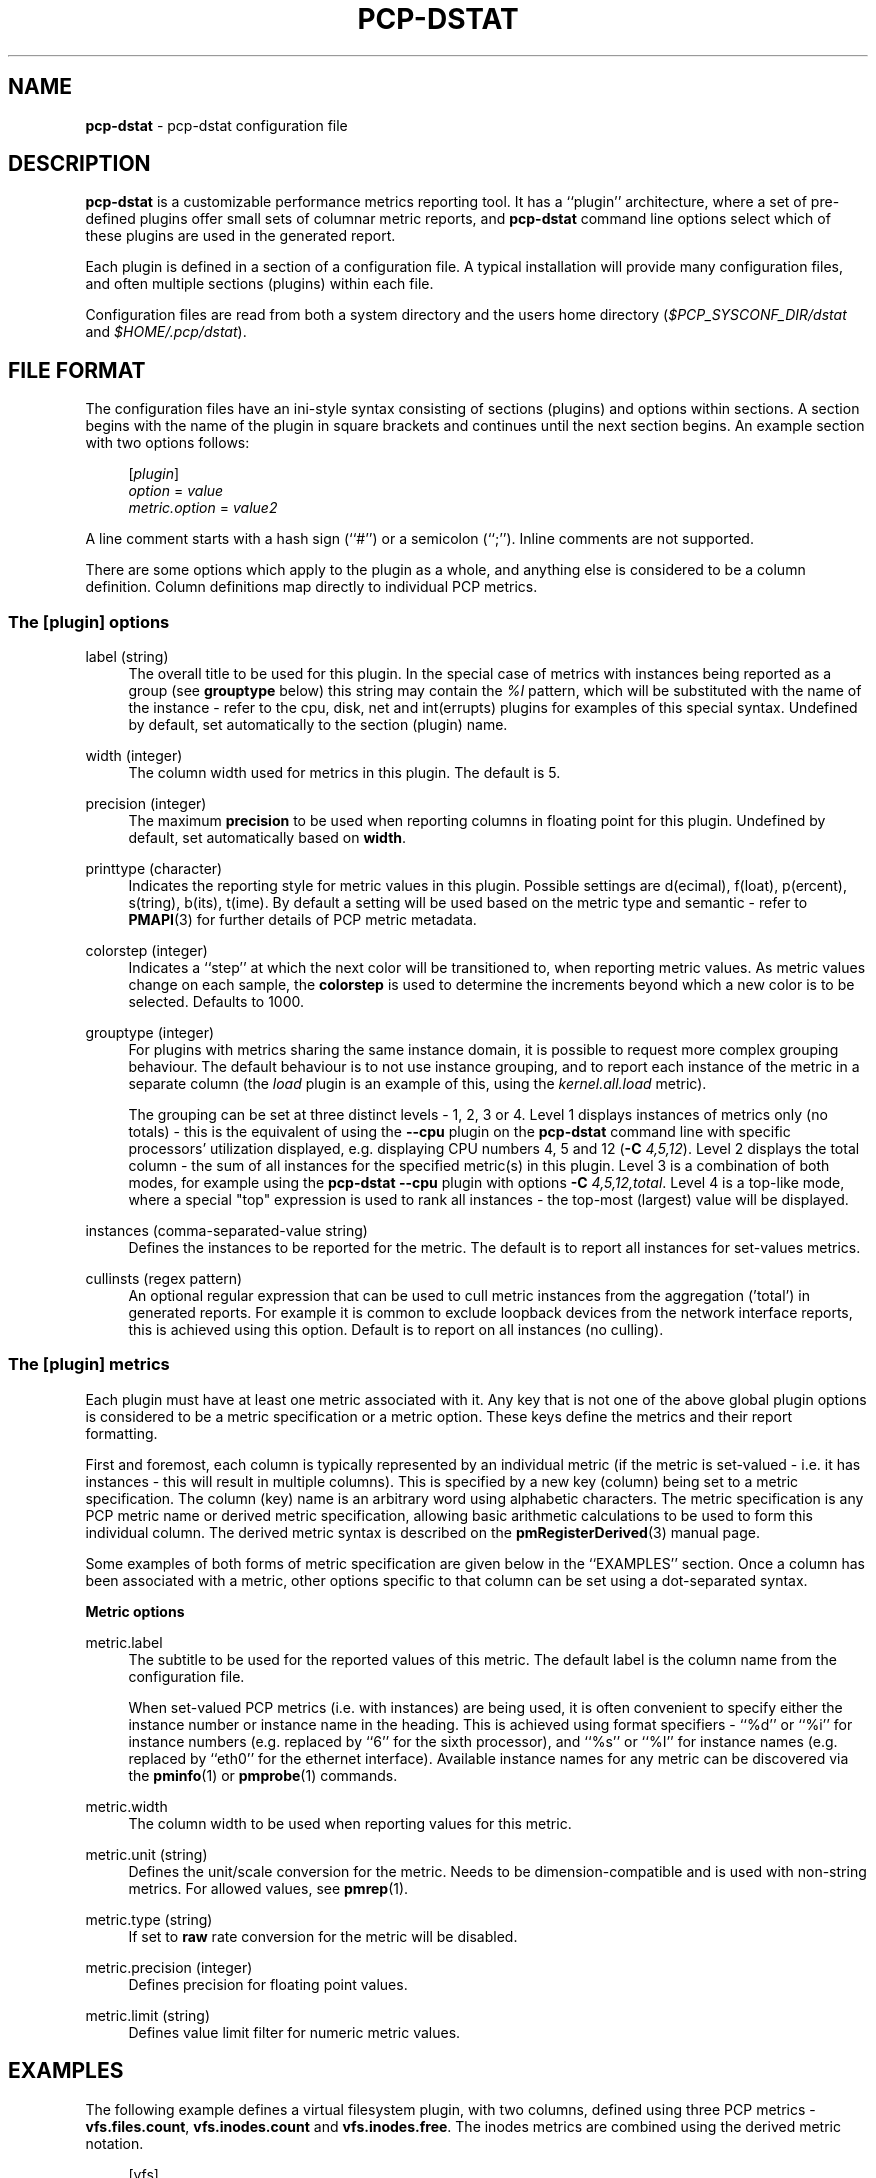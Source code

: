 '\"macro stdmacro
.\"
.\" Copyright (C) 2018-2020,2022 Red Hat.
.\"
.\" This program is free software; you can redistribute it and/or modify it
.\" under the terms of the GNU General Public License as published by the
.\" Free Software Foundation; either version 2 of the License, or (at your
.\" option) any later version.
.\"
.\" This program is distributed in the hope that it will be useful, but
.\" WITHOUT ANY WARRANTY; without even the implied warranty of MERCHANTABILITY
.\" or FITNESS FOR A PARTICULAR PURPOSE.  See the GNU General Public License
.\" for more details.
.\"
.TH PCP-DSTAT 5 "PCP" "Performance Co-Pilot"
.SH NAME
\f3pcp-dstat\f1 \- pcp-dstat configuration file
.SH DESCRIPTION
.B pcp-dstat
is a customizable performance metrics reporting tool.
It has a ``plugin'' architecture, where a set of pre-defined plugins
offer small sets of columnar metric reports, and
.B pcp-dstat
command line options select which of these plugins are used in the
generated report.
.PP
Each plugin is defined in a section of a configuration file.
A typical installation will provide many configuration files,
and often multiple sections (plugins) within each file.
.PP
Configuration files are read from both a system directory
and the users home directory (\c
.I $PCP_SYSCONF_DIR/dstat
and
.IR $HOME/.pcp/dstat ).
.SH FILE FORMAT
The configuration files have an ini-style syntax consisting of
sections (plugins) and options within sections.
A section begins with the name of the plugin in square brackets
and continues until the next section begins.
An example section with two options follows:
.sp 1
.RS 4
.nf
[\fIplugin\fP]
\fIoption\fP = \fIvalue\fP
\fImetric.option\fP = \fIvalue2\fP
.fi
.RE
.PP
A line comment starts with a hash sign (``#'') or a semicolon (``;'').
Inline comments are not supported.
.PP
There are some options which apply to the plugin as a whole,
and anything else is considered to be a column definition.
Column definitions map directly to individual PCP metrics.
.SS The [plugin] options
label (string)
.RS 4
The overall title to be used for this plugin.
In the special case of metrics with instances being reported
as a group (see \fBgrouptype\fP below) this string may contain
the \fI%I\fP pattern, which will be substituted with the name
of the instance \- refer to the cpu, disk, net and int(errupts)
plugins for examples of this special syntax.
Undefined by default, set automatically to the section (plugin) name.
.RE
.PP
width (integer)
.RS 4
The column width used for metrics in this plugin.
The default is 5.
.RE
.PP
precision (integer)
.RS 4
The maximum \fBprecision\fP to be used when reporting
columns in floating point for this plugin.
Undefined by default, set automatically based on \fBwidth\fP.
.RE
.PP
printtype (character)
.RS 4
Indicates the reporting style for metric values in this plugin.
Possible settings are d(ecimal), f(loat), p(ercent), s(tring),
b(its), t(ime).
By default a setting will be used based on the metric type and
semantic \- refer to
.BR PMAPI (3)
for further details of PCP metric metadata.
.RE
.PP
colorstep (integer)
.RS 4
Indicates a ``step'' at which the next color will be transitioned
to, when reporting metric values.
As metric values change on each sample, the
.B colorstep
is used to determine the increments beyond which a new color is
to be selected.
Defaults to 1000.
.RE
.PP
grouptype (integer)
.RS 4
For plugins with metrics sharing the same instance domain, it is
possible to request more complex grouping behaviour.
The default behaviour is to not use instance grouping, and to
report each instance of the metric in a separate column (the
.I load
plugin is an example of this, using the
.I kernel.all.load
metric).
.PP
The grouping can be set at three distinct levels \- 1, 2, 3 or 4.
Level 1 displays instances of metrics only (no totals) \- this
is the equivalent of using the \fB\-\-cpu\fP plugin on the
.B pcp-dstat
command line with specific processors' utilization displayed,
e.g. displaying CPU numbers 4, 5 and 12 (\fB\-C\fP \fI4,5,12\fP).
Level 2 displays the total column \- the sum of all instances
for the specified metric(s) in this plugin.
Level 3 is a combination of both modes, for example using the
.B pcp-dstat
\fB\-\-cpu\fP plugin with options \fB\-C\fP \fI4,5,12,total\fP.
Level 4 is a top-like mode, where a special "top" expression is
used to rank all instances \- the top-most (largest) value will
be displayed.
.RE
.PP
instances (comma-separated-value string)
.RS 4
Defines the instances to be reported for the metric.
The default is to report all instances for set-values metrics.
.RE
.PP
cullinsts (regex pattern)
.RS 4
An optional regular expression that can be used to cull metric
instances from the aggregation ('total') in generated reports.
For example it is common to exclude loopback devices from the
network interface reports, this is achieved using this option.
Default is to report on all instances (no culling).
.RE
.SS The [plugin] metrics
Each plugin must have at least one metric associated with it.
Any key that is not one of the above global plugin options is
considered to be a metric specification or a metric option.
These keys define the metrics and their report formatting.
.PP
First and foremost, each column is typically represented by an
individual metric (if the metric is set-valued \- i.e. it has
instances \- this will result in multiple columns).
This is specified by a new key (column) being set to a metric
specification.
The column (key) name is an arbitrary word using alphabetic
characters.
The metric specification is any PCP metric name or derived
metric specification, allowing basic arithmetic calculations
to be used to form this individual column.
The derived metric syntax is described on the
.BR pmRegisterDerived (3)
manual page.
.PP
Some examples of both forms of metric specification are given
below in the ``EXAMPLES'' section.
Once a column has been associated with a metric, other options
specific to that column can be set using a dot-separated syntax.
.PP
\fBMetric options\fP
.PP
metric.label
.RS 4
The subtitle to be used for the reported values of this metric.
The default label is the column name from the configuration file.
.PP
When set-valued PCP metrics (i.e. with instances) are being used,
it is often convenient to specify either the instance number or
instance name in the heading.
This is achieved using format specifiers \- ``%d'' or ``%i'' for
instance numbers (e.g. replaced by ``6'' for the sixth processor),
and ``%s'' or ``%I'' for instance names (e.g. replaced by ``eth0''
for the ethernet interface).
Available instance names for any metric can be discovered via the
.BR pminfo (1)
or
.BR pmprobe (1)
commands.
.RE
.PP
metric.width
.RS 4
The column width to be used when reporting values for this metric.
.RE
.PP
metric.unit (string)
.RS 4
Defines the unit/scale conversion for the metric.
Needs to be dimension-compatible and is used with non-string metrics.
For allowed values, see
.BR pmrep (1).
.RE
.PP
metric.type (string)
.RS 4
If set to \fBraw\fP rate conversion for the metric will be disabled.
.RE
.PP
metric.precision (integer)
.RS 4
Defines precision for floating point values.
.RE
.PP
metric.limit (string)
.RS 4
Defines value limit filter for numeric metric values.
.RE
.SH EXAMPLES
The following example defines a virtual filesystem plugin, with two
columns, defined using three PCP metrics \- \fBvfs.files.count\fP,
\fBvfs.inodes.count\fP and \fBvfs.inodes.free\fP.
The inodes metrics are combined using the derived metric notation.
.sp 1
.RS 4
.nf
[vfs]
width = 6
label = filesystem
files = vfs.files.count
inode = vfs.inodes.count - vfs.inodes.free
inode.label = inodes
.fi
.RE
.sp 1
.PP
The system default \fBpcp-dstat\fP plugin files contain many more examples.
.SH FILES
.TP
.I \f(CR$HOME\fP/\&.pcp/dstat/
private per-user configuration files
.TP
.I \f(CR$PCP_SYSCONF_DIR\fP/dstat/
system-wide configuration files
.SH PCP ENVIRONMENT
Environment variables with the prefix \fBPCP_\fP are used to parameterize
the file and directory names used by PCP.
On each installation, the
file \fB/etc/pcp.conf\fP contains the local values for these variables.
The \fB$PCP_CONF\fP variable may be used to specify an alternative
configuration file, as described in \fBpcp.conf\fP(5).
.PP
For environment variables affecting PCP tools, see \fBpmGetOptions\fP(3).
.SH SEE ALSO
.BR PCPIntro (1),
.BR pcp-dstat (1),
.BR pminfo (1),
.BR pmprobe (1),
.BR pmrep (1),
.BR PMAPI (3),
.BR pmGetOptions (3),
.BR pmRegisterDerived (3)
and
.BR pmrep.conf (5).
